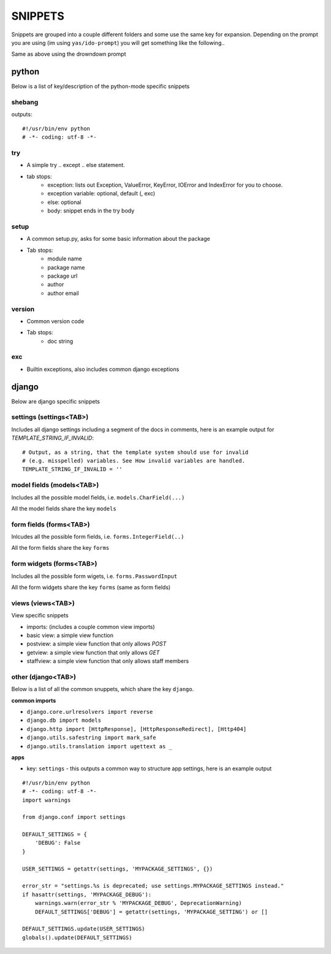 
========
SNIPPETS
========

Snippets are grouped into a couple different folders and some use the
same key for expansion. Depending on the prompt you are using (im using
``yas/ido-prompt``) you will get something like the following..

.. image:: https://raw.github.com/jsoa/Development/master/dotfiles/emacs.d/jsoa/snippets/snip01.png

.. image:: https://raw.github.com/jsoa/Development/master/dotfiles/emacs.d/jsoa/snippets/snip02.png

Same as above using the drowndown prompt

.. image:: https://raw.github.com/jsoa/Development/master/dotfiles/emacs.d/jsoa/snippets/snip03.png

.. image:: https://raw.github.com/jsoa/Development/master/dotfiles/emacs.d/jsoa/snippets/snip04.png

python
======

Below is a list of key/description of the python-mode specific snippets

shebang
-------

outputs::

    #!/usr/bin/env python
    # -*- coding: utf-8 -*-

try
---

- A simple try .. except .. else statement.
- tab stops:
    - exception: lists out Exception, ValueError, KeyError, IOError and IndexError for you to choose.
    - exception variable: optional, default (, exc)
    - else: optional
    - body: snippet ends in the try body

setup
-----

- A common setup.py, asks for some basic information about the package
- Tab stops:
    - module name
    - package name
    - package url
    - author
    - author email

version
-------

- Common version code
- Tab stops:
    - doc string

exc
---

- Builtin exceptions, also includes common django exceptions


django
======

Below are django specific snippets

settings (settings<TAB>)
------------------------

Includes all django settings including a segment of the docs in comments, here
is an example output for `TEMPLATE_STRING_IF_INVALID`::

    # Output, as a string, that the template system should use for invalid
    # (e.g. misspelled) variables. See How invalid variables are handled.
    TEMPLATE_STRING_IF_INVALID = ''

model fields (models<TAB>)
--------------------------

Includes all the possible model fields, i.e. ``models.CharField(...)``

All the model fields share the key ``models``

form fields (forms<TAB>)
------------------------

Inlcudes all the possible form fields, i.e. ``forms.IntegerField(..)``

All the form fields share the key ``forms``

form widgets (forms<TAB>)
-------------------------

Includes all the possible form wigets, i.e. ``forms.PasswordInput``

All the form widgets share the key ``forms`` (same as form fields)

views (views<TAB>)
------------------

View specific snippets

- imports: (includes a couple common view imports)
- basic view: a simple view function
- postview: a simple view function that only allows `POST`
- getview: a simple view function that only allows `GET`
- staffview: a simple view function that only allows staff members


other (django<TAB>)
-------------------

Below is a list of all the common snuppets, which share the key ``django``.

**common imports**

* ``django.core.urlresolvers import reverse``
* ``django.db import models``
* ``django.http import [HttpResponse], [HttpResponseRedirect], [Http404]``
* ``django.utils.safestring import mark_safe``
* ``django.utils.translation import ugettext as _``

**apps**

- key: ``settings`` - this outputs a common way to structure app settings, here is an example output

::

    #!/usr/bin/env python
    # -*- coding: utf-8 -*-
    import warnings

    from django.conf import settings

    DEFAULT_SETTINGS = {
        'DEBUG': False
    }

    USER_SETTINGS = getattr(settings, 'MYPACKAGE_SETTINGS', {})

    error_str = "settings.%s is deprecated; use settings.MYPACKAGE_SETTINGS instead."
    if hasattr(settings, 'MYPACKAGE_DEBUG'):
        warnings.warn(error_str % 'MYPACKAGE_DEBUG', DeprecationWarning)
        DEFAULT_SETTINGS['DEBUG'] = getattr(settings, 'MYPACKAGE_SETTING') or []

    DEFAULT_SETTINGS.update(USER_SETTINGS)
    globals().update(DEFAULT_SETTINGS)
